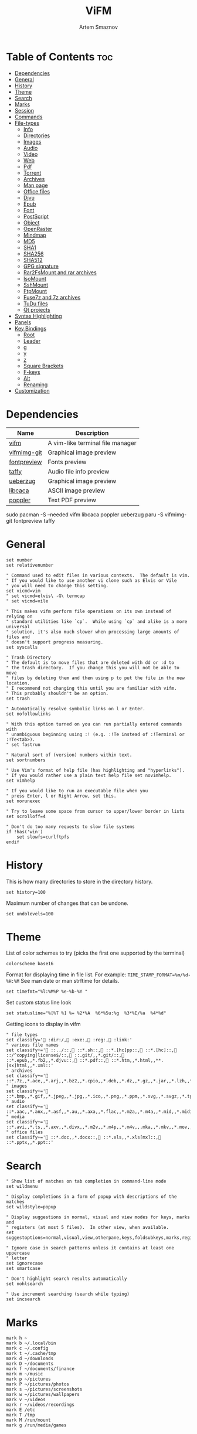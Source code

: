 #+title:       ViFM
#+author:      Artem Smaznov
#+description: A vim-like terminal file manager
#+startup:     overview
#+property:    header-args :tangle vifmrc
#+auto_tangle: t

* Table of Contents :toc:
- [[#dependencies][Dependencies]]
- [[#general][General]]
- [[#history][History]]
- [[#theme][Theme]]
- [[#search][Search]]
- [[#marks][Marks]]
- [[#session][Session]]
- [[#commands][Commands]]
- [[#file-types][File-types]]
  - [[#info][Info]]
  - [[#directories][Directories]]
  - [[#images][Images]]
  - [[#audio][Audio]]
  - [[#video][Video]]
  - [[#web][Web]]
  - [[#pdf][Pdf]]
  - [[#torrent][Torrent]]
  - [[#archives][Archives]]
  - [[#man-page][Man page]]
  - [[#office-files][Office files]]
  - [[#djvu][Djvu]]
  - [[#epub][Epub]]
  - [[#font][Font]]
  - [[#postscript][PostScript]]
  - [[#object][Object]]
  - [[#openraster][OpenRaster]]
  - [[#mindmap][Mindmap]]
  - [[#md5][MD5]]
  - [[#sha1][SHA1]]
  - [[#sha256][SHA256]]
  - [[#sha512][SHA512]]
  - [[#gpg-signature][GPG signature]]
  - [[#rar2fsmount-and-rar-archives][Rar2FsMount and rar archives]]
  - [[#isomount][IsoMount]]
  - [[#sshmount][SshMount]]
  - [[#ftpmount][FtpMount]]
  - [[#fuse7z-and-7z-archives][Fuse7z and 7z archives]]
  - [[#tudu-files][TuDu files]]
  - [[#qt-projects][Qt projects]]
- [[#syntax-highlighting][Syntax Highlighting]]
- [[#panels][Panels]]
- [[#key-bindings][Key Bindings]]
  - [[#root][Root]]
  - [[#leader][Leader]]
  - [[#g][g]]
  - [[#y][y]]
  - [[#z][z]]
  - [[#square-brackets][Square Brackets]]
  - [[#f-keys][F-keys]]
  - [[#alt][Alt]]
  - [[#renaming][Renaming]]
- [[#customization][Customization]]

* Dependencies
|-------------+----------------------------------|
| Name        | Description                      |
|-------------+----------------------------------|
| [[https://archlinux.org/packages/?name=vifm][vifm]]        | A vim-like terminal file manager |
|-------------+----------------------------------|
| [[https://aur.archlinux.org/packages/vifmimg-git][vifmimg-git]] | Graphical image preview          |
| [[https://aur.archlinux.org/packages/fontpreview][fontpreview]] | Fonts preview                    |
| [[https://aur.archlinux.org/packages/taffy][taffy]]       | Audio file info preview          |
| [[https://archlinux.org/packages/?name=ueberzug][ueberzug]]    | Graphical image preview          |
| [[https://archlinux.org/packages/?name=libcaca][libcaca]]     | ASCII image preview              |
| [[https://archlinux.org/packages/?name=poppler][poppler]]     | Text PDF preview                 |
|-------------+----------------------------------|

#+begin_example shell
sudo pacman -S --needed vifm libcaca poppler ueberzug
paru -S vifmimg-git fontpreview taffy
#+end_example

* General
#+begin_src vimrc
set number
set relativenumber

" Command used to edit files in various contexts.  The default is vim.
" If you would like to use another vi clone such as Elvis or Vile
" you will need to change this setting.
set vicmd=vim
" set vicmd=elvis\ -G\ termcap
" set vicmd=vile

" This makes vifm perform file operations on its own instead of relying on
" standard utilities like `cp`.  While using `cp` and alike is a more universal
" solution, it's also much slower when processing large amounts of files and
" doesn't support progress measuring.
set syscalls

" Trash Directory
" The default is to move files that are deleted with dd or :d to
" the trash directory.  If you change this you will not be able to move
" files by deleting them and then using p to put the file in the new location.
" I recommend not changing this until you are familiar with vifm.
" This probably shouldn't be an option.
set trash

" Automatically resolve symbolic links on l or Enter.
set nofollowlinks

" With this option turned on you can run partially entered commands with
" unambiguous beginning using :! (e.g. :!Te instead of :!Terminal or :!Te<tab>).
" set fastrun

" Natural sort of (version) numbers within text.
set sortnumbers

" Use Vim's format of help file (has highlighting and "hyperlinks").
" If you would rather use a plain text help file set novimhelp.
set vimhelp

" If you would like to run an executable file when you
" press Enter, l or Right Arrow, set this.
set norunexec

" Try to leave some space from cursor to upper/lower border in lists
set scrolloff=4

" Don't do too many requests to slow file systems
if !has('win')
    set slowfs=curlftpfs
endif
#+end_src

* History
This is how many directories to store in the directory history.
#+begin_src vimrc
set history=100
#+end_src

Maximum number of changes that can be undone.
#+begin_src vimrc
set undolevels=100
#+end_src

* Theme
List of color schemes to try (picks the first one supported by the terminal)
#+begin_src vimrc
colorscheme base16
#+end_src

Format for displaying time in file list. For example:
=TIME_STAMP_FORMAT=%m/%d-%H:%M=
See man date or man strftime for details.
#+begin_src vimrc
set timefmt="%l:%M%P %e-%b-%Y "
#+end_src

Set custom status line look
#+begin_src vimrc
set statusline="%[%T %] %= %2*%A  %6*%5u:%g  %3*%E/%a  %4*%d"
#+end_src

Getting icons to display in vifm
#+begin_src vimrc
" file types
set classify=' :dir:/, :exe:, :reg:, :link:'
" various file names
set classify+=' ::../::, ::*.sh::, ::*.[hc]pp::, ::*.[hc]::, ::/^copying|license$/::, ::.git/,,*.git/::, ::*.epub,,*.fb2,,*.djvu::, ::*.pdf::, ::*.htm,,*.html,,**.[sx]html,,*.xml::'
" archives
set classify+=' ::*.7z,,*.ace,,*.arj,,*.bz2,,*.cpio,,*.deb,,*.dz,,*.gz,,*.jar,,*.lzh,,*.lzma,,*.rar,,*.rpm,,*.rz,,*.tar,,*.taz,,*.tb2,,*.tbz,,*.tbz2,,*.tgz,,*.tlz,,*.trz,,*.txz,,*.tz,,*.tz2,,*.xz,,*.z,,*.zip,,*.zoo::'
" images
set classify+=' ::*.bmp,,*.gif,,*.jpeg,,*.jpg,,*.ico,,*.png,,*.ppm,,*.svg,,*.svgz,,*.tga,,*.tif,,*.tiff,,*.xbm,,*.xcf,,*.xpm,,*.xspf,,*.xwd::'
" audio
set classify+=' ::*.aac,,*.anx,,*.asf,,*.au,,*.axa,,*.flac,,*.m2a,,*.m4a,,*.mid,,*.midi,,*.mp3,,*.mpc,,*.oga,,*.ogg,,*.ogx,,*.ra,,*.ram,,*.rm,,*.spx,,*.wav,,*.wma,,*.ac3::'
" media
set classify+=' ::*.avi,,*.ts,,*.axv,,*.divx,,*.m2v,,*.m4p,,*.m4v,,.mka,,*.mkv,,*.mov,,*.mp4,,*.flv,,*.mp4v,,*.mpeg,,*.mpg,,*.nuv,,*.ogv,,*.pbm,,*.pgm,,*.qt,,*.vob,,*.wmv,,*.xvid::'
" office files
set classify+=' ::*.doc,,*.docx::, ::*.xls,,*.xls[mx]::, ::*.pptx,,*.ppt::'
#+end_src

* Search
#+begin_src vimrc
" Show list of matches on tab completion in command-line mode
set wildmenu

" Display completions in a form of popup with descriptions of the matches
set wildstyle=popup

" Display suggestions in normal, visual and view modes for keys, marks and
" registers (at most 5 files).  In other view, when available.
set suggestoptions=normal,visual,view,otherpane,keys,foldsubkeys,marks,registers

" Ignore case in search patterns unless it contains at least one uppercase
" letter
set ignorecase
set smartcase

" Don't highlight search results automatically
set nohlsearch

" Use increment searching (search while typing)
set incsearch
#+end_src

* Marks
#+begin_src vimrc
mark h ~
mark b ~/.local/bin
mark c ~/.config
mark t ~/.cache/tmp
mark d ~/downloads
mark D ~/documents
mark f ~/documents/finance
mark m ~/music
mark p ~/pictures
mark P ~/pictures/photos
mark s ~/pictures/screenshots
mark w ~/pictures/wallpapers
mark v ~/videos
mark r ~/videos/recordings
mark E /etc
mark T /tmp
mark M /run/mount
mark g /run/media/games
#+end_src

* Session
| =bmarks=    | named bookmarks (see vifm-:bmark)                                                       |
| =bookmarks= | marks, except special ones like '< and '>                                               |
| =tui=       | state of the user interface (sorting, number of windows, quick view state, active view) |
| =dhistory=  | directory history                                                                       |
| =state=     | file name and dot filters and terminal multiplexers integration state                   |
| =cs=        | primary color scheme                                                                    |
| =savedirs=  | save last visited directory                                                             |
| =chistory=  | command line history                                                                    |
| =ehistory=  | expression register history (see vifm-c_Ctrl-R_=)                                       |
| =shistory=  | search history (/ and ? commands)                                                       |
| =phistory=  | prompt history                                                                          |
| =fhistory=  | history of local filter (see vifm-=)                                                    |
| =dirstack=  | directory stack overwrites previous stack, unless stack of current instance is empty    |
| =registers= | registers content                                                                       |
| =tabs=      | global or pane tabs                                                                     |
| =options=   | all options that can be set with the :set command (obsolete)                            |
| =filetypes= | associated programs and viewers (obsolete)                                              |
| =commands=  | user defined commands (see :command description) (obsolete)                             |

#+begin_src vimrc
set vifminfo=bmarks,tui,dhistory,state,savedirs,chistory,shistory,phistory,fhistory,dirstack,registers
#+end_src

* Commands
#+begin_src vimrc
" :com[mand][!] command_name action
" The following macros can be used in a command
" %a is replaced with the user arguments.
" %c the current file under the cursor.
" %C the current file under the cursor in the other directory.
" %f the current selected file, or files.
" %F the current selected file, or files in the other directory.
" %b same as %f %F.
" %d the current directory name.
" %D the other window directory name.
" %m run the command in a menu window

command! df df -h %m 2> /dev/null
command! diff vim -d %f %F
command! zip zip -r %f.zip %f
command! run !! ./%f
command! make !!make %a
command! mkdirg :mkdir %a | cd %a
command! vgrep vim "+grep %a"
command! reload :write | restart full
#+end_src

* File-types
** Info
The file type is for the default programs to be used with
a file extension.
:filetype pattern1,pattern2 defaultprogram,program2
:fileviewer pattern1,pattern2 consoleviewer
The other programs for the file type can be accessed with the :file command
The command macros like %f, %F, %d, %D may be used in the commands.
The %a macro is ignored.  To use a % you must put %%.

For automated FUSE mounts, you must register an extension with :file[x]type
in one of following formats:

:filetype extensions FUSE_MOUNT|some_mount_command using %SOURCE_FILE and %DESTINATION_DIR variables
%SOURCE_FILE and %DESTINATION_DIR are filled in by vifm at runtime.
A sample line might look like this:
:filetype *.zip,*.jar,*.war,*.ear FUSE_MOUNT|fuse-zip %SOURCE_FILE %DESTINATION_DIR

:filetype extensions FUSE_MOUNT2|some_mount_command using %PARAM and %DESTINATION_DIR variables
%PARAM and %DESTINATION_DIR are filled in by vifm at runtime.
A sample line might look like this:
:filetype *.ssh FUSE_MOUNT2|sshfs %PARAM %DESTINATION_DIR
%PARAM value is filled from the first line of file (whole line).
Example first line for SshMount filetype: root@127.0.0.1:/

You can also add %CLEAR if you want to clear screen before running FUSE
program.

** Directories
#+begin_src vimrc
filextype */
        \ {Show disk usage} du -h %f | less,
#+end_src

** Images
#+begin_src vimrc
filextype {*.bmp,*.jpg,*.jpeg,*.png,*.gif,*.xpm},<image/*>
        \ {View in vimiv} vimiv %f,
        \ {View as ASCII} img2txt %c,
        \ {View file info} identify %f %m,
fileviewer {*.bmp,*.jpg,*.jpeg,*.png,*.gif,*.xpm},<image/*>
         " \ vifmimg draw %px %py %pw %ph %c
         " \ %pc
         " \ vifmimg clear
         " \ {ASCII image preview}
         \ img2txt %c
         " \ {File info}
         " \ identify %f
#+end_src

** Audio
#+begin_src vimrc
filetype {*.wav,*.mp3,*.flac,*.m4a,*.wma,*.ape,*.ac3,*.og[agx],*.spx,*.opus},<audio/*>
       \ {Play using mpv} mpv %c,
       \ {Play using ffplay} ffplay -nodisp -autoexit %c,
fileviewer {*.wav,*.mp3,*.flac,*.m4a,*.wma,*.ape,*.ac3,*.og[agx],*.spx,*.opus},<audio/mpeg>
        \ taffy
" fileviewer {*.mp3},<audio/mpeg> mp3info
" fileviewer {*.flac},<audio/flac> soxi
#+end_src

** Video
#+begin_src vimrc
filextype {*.avi,*.mp4,*.wmv,*.dat,*.3gp,*.ogv,*.mkv,*.mpg,*.mpeg,*.vob,
          \*.fl[icv],*.m2v,*.mov,*.webm,*.ts,*.mts,*.m4v,*.r[am],*.qt,*.divx,
          \*.as[fx]},<video/*>
        \ {View using mpv} mpv %f,
        \ {View using ffplay} ffplay -fs -autoexit %f,
fileviewer {*.avi,*.mp4,*.wmv,*.dat,*.3gp,*.ogv,*.mkv,*.mpg,*.mpeg,*.vob,
           \*.fl[icv],*.m2v,*.mov,*.webm,*.ts,*.mts,*.m4v,*.r[am],*.qt,*.divx,
           \*.as[fx]},<video/*>
         \ ffprobe -pretty %c 2>&1
#+end_src

** Web
#+begin_src vimrc
filextype {*.html,*.htm},<text/html>
        \ {Open with qutebrowser} qutebrowser %f %i &,
        \ {Open with firefox} firefox %f &,
filetype {*.html,*.htm},<text/html>
        \ {View in lynx} lynx,
        \ {View in links} links,
#+end_src

** Pdf
#+begin_src vimrc
filextype {*.pdf},<application/pdf>
        \ {View in zathura} zathura %c %i &,
        \ {View in okular} okular %c,
fileviewer {*.pdf},<application/pdf>
         \ vifmimg pdf %px %py %pw %ph %c
         \ %pc
         \ vifmimg clear
        " \ pdftotext -nopgbrk %c -
#+end_src

** Torrent
#+begin_src vimrc
filetype {*.torrent},<application/x-bittorrent>
       \ ktorrent %f &
fileviewer {*.torrent},<application/x-bittorrent> dumptorrent -v %c
#+end_src

** Archives
#+begin_src vimrc
filetype {*.zip,*.jar,*.war,*.ear,*.oxt,*.apkg},<application/zip,application/java-archive>
       \ {Mount with fuse-zip} FUSE_MOUNT|fuse-zip %SOURCE_FILE %DESTINATION_DIR,
       \ {View contents} zip -sf %c | less,
       \ {Extract here} tar -xf %c,
fileviewer *.zip,*.jar,*.war,*.ear,*.oxt
       \ zip -sf %c
       \ echo "No zip to preview:"
#+end_src

#+begin_src vimrc
filetype {*.tar,*.tar.bz2,*.tbz2,*.tgz,*.tar.gz,*.tar.xz,*.txz},<application/x-tar>
       \ {Mount with archivemount} FUSE_MOUNT|archivemount %SOURCE_FILE %DESTINATION_DIR,
fileviewer *.tgz,*.tar.gz
       \ tar -tzf %c
fileviewer *.tar.bz2,*.tbz2
       \ tar -tjf %c
fileviewer *.tar.txz,*.txz
       \ xz --list %c
fileviewer {*.tar},<application/x-tar>
       \ tar -tf %c
#+end_src

** Man page
#+begin_src vimrc
filetype {*.[1-8]},<text/troff> man ./%c
fileviewer {*.[1-8]},<text/troff> man ./%c | col -b
#+end_src

** Office files
#+begin_src vimrc
filextype {*.odt,*.doc,*.docx,*.xls,*.xlsx,*.odp,*.pptx,*.ppt},
         \<application/vnd.openxmlformats-officedocument.*,
          \application/msword,
          \application/vnd.ms-excel>
        \ libreoffice %f &
fileviewer {*.doc},<application/msword> catdoc %c
fileviewer {*.docx},
          \<application/
           \vnd.openxmlformats-officedocument.wordprocessingml.document>
         \ docx2txt.pl %f -
#+end_src

** Djvu
#+begin_src vimrc
filextype {*.djvu},<image/vnd.djvu>
        \ {View in zathura}
        \ zathura %f,
        \ {View in apvlv}
        \ apvlv %f,
fileviewer *.djvu
         \ {Proper preview}
         \ vifmimg djvu %px %py %pw %ph %c
         \ %pc
         \ vifmimg clear
#+end_src

** Epub
#+begin_src vimrc
fileviewer *.epub
         \ {Proper preview}
         \ vifmimg epub %px %py %pw %ph %c
         \ %pc
         \ vifmimg clear
#+end_src

** Font
#+begin_src vimrc
fileviewer <font/*>
         \ vifmimg font %px %py %pw %ph %c
         \ %pc
         \ vifmimg clear
#+end_src

** PostScript
#+begin_src vimrc
filextype {*.ps,*.eps,*.ps.gz},<application/postscript>
        \ {View in zathura}
        \ zathura %f,
        \ {View in gv}
        \ gv %c %i &,
#+end_src

** Object
#+begin_src vimrc
filetype {*.o},<application/x-object> nm %f | less
#+end_src

** OpenRaster
#+begin_src vimrc
filextype *.ora
        \ {Edit in MyPaint}
        \ mypaint %f,
#+end_src

** Mindmap
#+begin_src vimrc
filextype *.vym
        \ {Open with VYM}
        \ vym %f &,
#+end_src

** MD5
#+begin_src vimrc
filetype *.md5
       \ {Check MD5 hash sum}
       \ md5sum -c %f %S,
#+end_src

** SHA1
#+begin_src vimrc
filetype *.sha1
       \ {Check SHA1 hash sum}
       \ sha1sum -c %f %S,
#+end_src

** SHA256
#+begin_src vimrc
filetype *.sha256
       \ {Check SHA256 hash sum}
       \ sha256sum -c %f %S,
#+end_src

** SHA512
#+begin_src vimrc
filetype *.sha512
       \ {Check SHA512 hash sum}
       \ sha512sum -c %f %S,
#+end_src

** GPG signature
#+begin_src vimrc
filetype {*.asc},<application/pgp-signature>
       \ {Check signature}
       \ !!gpg --verify %c,
#+end_src

** Rar2FsMount and rar archives
#+begin_src vimrc
filetype {*.rar},<application/x-rar>
       \ {Mount with rar2fs}
       \ FUSE_MOUNT|rar2fs %SOURCE_FILE %DESTINATION_DIR,
fileviewer {*.rar},<application/x-rar> unrar v %c
#+end_src

** IsoMount
#+begin_src vimrc
filetype {*.iso},<application/x-iso9660-image>
       \ {Mount with fuseiso}
       \ FUSE_MOUNT|fuseiso %SOURCE_FILE %DESTINATION_DIR,
#+end_src

** SshMount
#+begin_src vimrc
filetype *.ssh
       \ {Mount with sshfs}
       \ FUSE_MOUNT2|sshfs %PARAM %DESTINATION_DIR %FOREGROUND,
#+end_src

** FtpMount
#+begin_src vimrc
filetype *.ftp
       \ {Mount with curlftpfs}
       \ FUSE_MOUNT2|curlftpfs -o ftp_port=-,,disable_eprt %PARAM %DESTINATION_DIR %FOREGROUND,
#+end_src

** Fuse7z and 7z archives
#+begin_src vimrc
filetype {*.7z},<application/x-7z-compressed>
       \ {Mount with fuse-7z}
       \ FUSE_MOUNT|fuse-7z %SOURCE_FILE %DESTINATION_DIR,
fileviewer {*.7z},<application/x-7z-compressed> 7z l %c
#+end_src

** TuDu files
#+begin_src vimrc
filetype *.tudu tudu -f %c
#+end_src

** Qt projects
#+begin_src vimrc
filextype *.pro qtcreator %f &
#+end_src

* Syntax Highlighting
#+begin_src vimrc
" Syntax highlighting in preview
"
" Explicitly set highlight type for some extensions
"
" 256-color terminal
" fileviewer *.[ch],*.[ch]pp highlight -O xterm256 -s dante --syntax c %c
" fileviewer Makefile,Makefile.* highlight -O xterm256 -s dante --syntax make %c
"
" 16-color terminal
" fileviewer *.c,*.h highlight -O ansi -s dante %c
"
" Or leave it for automatic detection
"
" fileviewer *[^/] pygmentize -O style=monokai -f console256 -g

" Displaying pictures in terminal
"
" fileviewer *.jpg,*.png shellpic %c

" Open all other files with default system programs (you can also remove all
" :file[x]type commands above to ensure they don't interfere with system-wide
" settings).  By default all unknown files are opened with 'vi[x]cmd'
" uncommenting one of lines below will result in ignoring 'vi[x]cmd' option
" for unknown file types.
" For *nix:
" filetype * xdg-open
" For OS X:
" filetype * open
" For Windows:
" filetype * start, explorer
#+end_src

* Panels
Examples of configuring both panels
Customize view columns a bit (enable ellipsis for truncated file names)
#+begin_src vimrc
set viewcolumns=-{name}..,6{}.
#+end_src

Filter-out build and temporary files
#+begin_src vimrc
" filter! {*.lo,*.o,*.d,*.class,*.pyc,*.pyo,.*~}
#+end_src

* Key Bindings
** Root
Unbind
#+begin_src vimrc
nmap t <nop>
" nmap i :setl previewprg='identify %c'<cr>:view<cr>
#+end_src

Previews
#+begin_src vimrc
nnoremap w :view<cr>
vnoremap w :view<cr>gv

" exit preview mode
" nnoremap <space>wz <c-w>z
#+end_src

#+begin_src vimrc
" Display sorting dialog
nnoremap S :sort<cr>

" Start shell in current directory
nnoremap s :shell<cr>
#+end_src

#+begin_src vimrc
nnoremap x t
nnoremap i <c-g>
#+end_src

#+begin_src vimrc
nnoremap o i
nnoremap O :file<cr>
#+end_src

** Leader
#+begin_src vimrc
nmap <space> <nop>
#+end_src
*** Root
#+begin_src vimrc
nnoremap <wait> <space>' /<cr>
#+end_src

*** TAB -> workspace
#+begin_src vimrc
nnoremap <space><Tab>1 :tabnext 1<cr>
nnoremap <space><Tab>2 :tabnext 2<cr>
nnoremap <space><Tab>3 :tabnext 3<cr>
nnoremap <space><Tab>4 :tabnext 4<cr>
nnoremap <space><Tab>5 :tabnext 5<cr>
nnoremap <space><Tab>6 :tabnext 6<cr>
nnoremap <space><Tab>7 :tabnext 7<cr>
nnoremap <space><Tab>8 :tabnext 8<cr>
nnoremap <space><Tab>9 :tabnext 9<cr>
nnoremap <space><Tab>[ :tabprevious<cr>
nnoremap <space><Tab>] :tabnext<cr>
nnoremap <space><Tab>c :tabclose<cr>
nnoremap <space><Tab>d :tabclose<cr>
nnoremap <space><Tab>n :tabnew<cr>
nnoremap <space><Tab>r :tabname<space>
nnoremap <space><Tab>O :tabonly<cr>
#+end_src

*** h -> help
#+begin_src vimrc
nmap <space>h<esc> <nop>
#+end_src

#+begin_src vimrc
nnoremap <space>hr :restart<cr>
#+end_src

*** o -> open
#+begin_src vimrc
map <space>o<esc> <nop>
#+end_src

#+begin_src vimrc
nnoremap <space>ot :!alacritty &<cr>
#+end_src

*** q -> quit
#+begin_src vimrc
map <space>q<esc> <nop>
#+end_src

#+begin_src vimrc
nnoremap <space>qq :q<cr>
#+end_src

*** t -> toggle
#+begin_src vimrc
map <space>t<esc> <nop>
#+end_src

#+begin_src vimrc
nnoremap <space>t. :set dotfiles!<cr>
nnoremap <space>tl :set number!<cr>:set relativenumber!<cr>
nnoremap <space>tm :set millerview!<cr>
nnoremap <space>tu :hideui<cr>
nnoremap <space>tw :set wrap!<cr>
#+end_src

*** w -> window
#+begin_src vimrc
map <space>w<esc> <nop>
#+end_src

#+begin_src vimrc
nnoremap <space>w+ 5<c-w>+
nnoremap <space>w- 5<c-w>-
nnoremap <space>w< 5<c-w>-
nnoremap <space>w= <c-w>=
nnoremap <space>w> 5<c-w>+
nnoremap <space>w_ <c-w>_
nnoremap <space>wc :compare<cr>
nnoremap <space>wb <c-w>b
nnoremap <space>wh <c-w>h
nnoremap <space>wH <c-w>H
nnoremap <space>wj <c-w>j
nnoremap <space>wJ <c-w>J
nnoremap <space>wk <c-w>k
nnoremap <space>wK <c-w>K
nnoremap <space>wl <c-w>l
nnoremap <space>wL <c-w>L
nnoremap <space>wo <c-w>o
nnoremap <space>wp <c-w>p
nnoremap <space>ws <c-w>s
nnoremap <space>wt <c-w>t
nnoremap <space>wv <c-w>v
nnoremap <space>w| <c-w>|
#+end_src

#+begin_src vimrc
" Open current directory in the other pane
nnoremap <space>ww :sync<cr>

" Open directory under cursor in the other pane
nnoremap <a-o> :sync %c<cr>
#+end_src

** g
#+begin_src vimrc
" Open file in the background using its default program
nnoremap gb :file &<cr>l<esc>echo "open in background"<cr>
#+end_src

** y
Interaction with system clipboard
#+begin_src vimrc
if has('win')
    " Yank current directory path to Windows clipboard with forward slashes
    nnoremap yp :!echo %"d:gs!\!/! %i | clip<cr>
    " Yank path to current file to Windows clipboard with forward slashes
    nnoremap yf :!echo %"c:gs!\!/! %i | clip<cr>
elseif executable('xclip')
    " Yank current directory path into the clipboard
    nnoremap yd :!echo %d | xclip %i<cr>
    " Yank current file path into the clipboard
    nnoremap yf :!echo %c:p | xclip %i<cr>
elseif executable('xsel')
    " Yank current directory path into primary and selection clipboards
    nnoremap yd :!echo -n %d | xsel --input --primary %i &&
                \ echo -n %d | xsel --clipboard --input %i<cr>
    " Yank current file path into into primary and selection clipboards
    nnoremap yf :!echo -n %c:p | xsel --input --primary %i &&
                \ echo -n %c:p | xsel --clipboard --input %i<cr>
endif
#+end_src

** z
#+begin_src vimrc
nnoremap z. :set dotfiles!<cr>
#+end_src

** Square Brackets
#+begin_src vimrc
nnoremap [w :tabprevious<cr>
nnoremap ]w :tabnext<cr>
#+end_src

** F-keys
Example of standard two-panel file managers mappings
#+begin_src vimrc
nnoremap <f2> cw
vnoremap <f2> cw
nnoremap <f3> :!less %f<cr>
nnoremap <f4> :edit<cr>
nnoremap <f5> :copy<cr>
nnoremap <f6> :move<cr>
nnoremap <f7> :mkdir<space>
nnoremap <f8> :delete<cr>
#+end_src

** Alt
#+begin_src vimrc
nnoremap <a-x> :
#+end_src

** Renaming
#+begin_src vimrc
" Mappings for faster renaming
nnoremap I cw<c-a>
nnoremap cc cw<c-u>
nnoremap A cw
#+end_src

* Customization
#+begin_src vimrc
" Various customization examples

" Use ag (the silver searcher) instead of grep
"
" set grepprg='ag --line-numbers %i %a %s'

" Add additional place to look for executables
"
" let $PATH = $HOME.'/bin/fuse:'.$PATH

" Block particular shortcut
"
" nnoremap <left> <nop>

" Export IPC name of current instance as environment variable and use it to
" communicate with the instance later.
"
" It can be used in some shell script that gets run from inside vifm, for
" example, like this:
"     vifm --server-name "$VIFM_SERVER_NAME" --remote +"cd '$PWD'"
"
" let $VIFM_SERVER_NAME = v:servername
#+end_src
